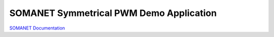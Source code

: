 SOMANET Symmetrical PWM Demo Application
========================================

`SOMANET Documentation <http://doc.synapticon.com/software/sc_sncn_motorcontrol/examples/app_pwm_symmetrical_demo/doc/index>`_
